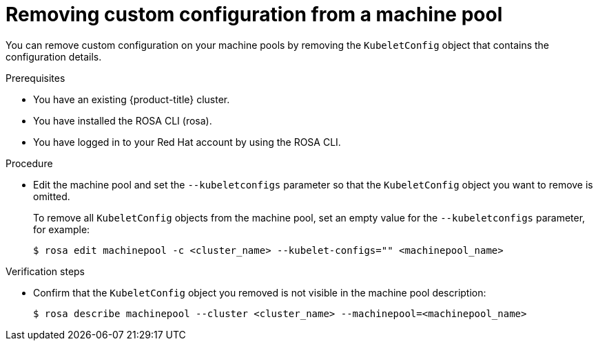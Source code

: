 // Module included in the following assemblies:
//
// * rosa_cluster_admin/rosa-configuring-pid-limits.adoc

:_mod-docs-content-type: PROCEDURE
[id="removing-custom-config-from-machinepool_{context}"]
= Removing custom configuration from a machine pool

You can remove custom configuration on your machine pools by removing the `KubeletConfig` object that contains the configuration details.

.Prerequisites
* You have an existing {product-title} cluster.
* You have installed the ROSA CLI (rosa).
* You have logged in to your Red Hat account by using the ROSA CLI.

.Procedure

* Edit the machine pool and set the `--kubeletconfigs` parameter so that the `KubeletConfig` object you want to remove is omitted.
+
To remove all `KubeletConfig` objects from the machine pool, set an empty value for the `--kubeletconfigs` parameter, for example:
+
[source,terminal]
----
$ rosa edit machinepool -c <cluster_name> --kubelet-configs="" <machinepool_name>
----

.Verification steps
* Confirm that the `KubeletConfig` object you removed is not visible in the machine pool description:
+
[source,terminal]
----
$ rosa describe machinepool --cluster <cluster_name> --machinepool=<machinepool_name>
----